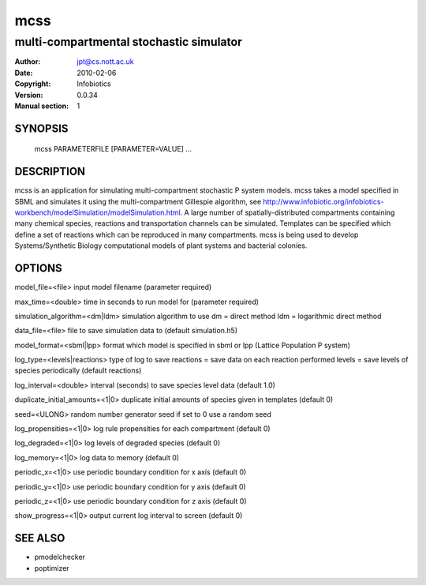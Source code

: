 =====
 mcss
=====

-----------------------------------------
multi-compartmental stochastic simulator
-----------------------------------------

:Author: jpt@cs.nott.ac.uk
:Date:   2010-02-06
:Copyright: Infobiotics
:Version: 0.0.34
:Manual section: 1

.. TODO: authors and author with name <email>

SYNOPSIS
========

  mcss PARAMETERFILE [PARAMETER=VALUE] ...

DESCRIPTION
===========

mcss is an application for simulating multi-compartment stochastic P system models. mcss takes a model specified in SBML and simulates it using the multi-compartment Gillespie algorithm, see http://www.infobiotic.org/infobiotics-workbench/modelSimulation/modelSimulation.html. A large number of spatially-distributed compartments containing many chemical species, reactions and transportation channels can be simulated. Templates can be specified which define a set of reactions which can be reproduced in many compartments. mcss is being used to develop Systems/Synthetic Biology computational models of plant systems and bacterial colonies. 

OPTIONS
=======

model_file=<file>					
input model filename (parameter required)

max_time=<double>					
time in seconds to run model for (parameter required)

simulation_algorithm=<dm|ldm>				
simulation algorithm to use dm = direct method ldm = logarithmic direct method

data_file=<file>					
file to save simulation data to (default simulation.h5)

model_format=<sbml|lpp>					
format which model is specified in sbml or lpp (Lattice Population P system)

log_type=<levels|reactions>				
type of log to save reactions = save data on each reaction performed levels = save levels of species periodically (default reactions)

log_interval=<double>			
interval (seconds) to save species level data (default 1.0)

duplicate_initial_amounts=<1|0> 		
duplicate initial amounts of species given in templates (default 0)

seed=<ULONG> 								
random number generator seed if set to 0 use a random seed

log_propensities=<1|0>					
log rule propensities for each compartment (default 0)

log_degraded=<1|0>						
log levels of degraded species (default 0)

log_memory=<1|0>							
log data to memory (default 0)

periodic_x=<1|0>							
use periodic boundary condition for x axis (default 0)

periodic_y=<1|0>							
use periodic boundary condition for y axis (default 0)

periodic_z=<1|0>							
use periodic boundary condition for z axis (default 0)

show_progress=<1|0>						
output current log interval to screen (default 0)

SEE ALSO
========

* pmodelchecker
* poptimizer
